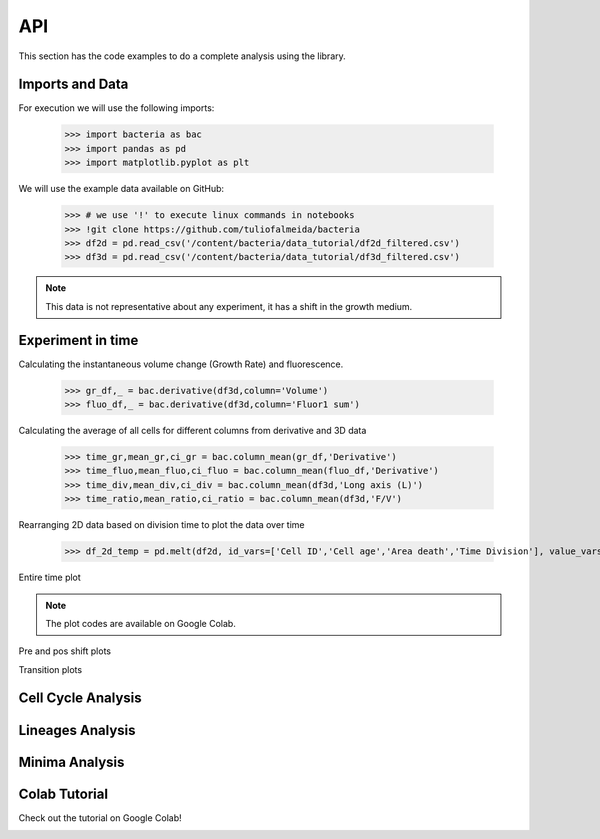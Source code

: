 API
===

This section has the code examples to do a complete analysis using the library.

Imports and Data
-------------------

For execution we will use the following imports:

    >>> import bacteria as bac
    >>> import pandas as pd
    >>> import matplotlib.pyplot as plt

We will use the example data available on GitHub:
    
    >>> # we use '!' to execute linux commands in notebooks
    >>> !git clone https://github.com/tuliofalmeida/bacteria
    >>> df2d = pd.read_csv('/content/bacteria/data_tutorial/df2d_filtered.csv')
    >>> df3d = pd.read_csv('/content/bacteria/data_tutorial/df3d_filtered.csv')

.. note::
   This data is not representative about any experiment, it has a shift in the growth medium.

Experiment in time
-------------------

Calculating the instantaneous volume change (Growth Rate) and fluorescence.

    >>> gr_df,_ = bac.derivative(df3d,column='Volume')
    >>> fluo_df,_ = bac.derivative(df3d,column='Fluor1 sum')

Calculating the average of all cells for different columns from derivative and 3D data

    >>> time_gr,mean_gr,ci_gr = bac.column_mean(gr_df,'Derivative')
    >>> time_fluo,mean_fluo,ci_fluo = bac.column_mean(fluo_df,'Derivative')
    >>> time_div,mean_div,ci_div = bac.column_mean(df3d,'Long axis (L)')
    >>> time_ratio,mean_ratio,ci_ratio = bac.column_mean(df3d,'F/V')

Rearranging 2D data based on division time to plot the data over time

    >>> df_2d_temp = pd.melt(df2d, id_vars=['Cell ID','Cell age','Area death','Time Division'], value_vars=['Vd-Vb']).sort_values(by=['Time Division'])

Entire time plot

.. note::
   The plot codes are available on Google Colab.

.. image:: https://github.com/tuliofalmeida/bacteria/blob/main/plots/experiment_time_1.png?raw=true

Pre and pos shift plots

.. image:: https://github.com/tuliofalmeida/bacteria/blob/main/plots/experiment_time_2.png?raw=true

Transition plots

.. image:: https://github.com/tuliofalmeida/bacteria/blob/main/plots/experiment_time_3.png?raw=true

Cell Cycle Analysis
-------------------


Lineages Analysis
-----------------


Minima Analysis
---------------


Colab Tutorial
---------------

Check out the tutorial on Google Colab!

.. image:: https://colab.research.google.com/assets/colab-badge.svg
   :target: https://colab.research.google.com/github/tuliofalmeida/bacteria/blob/main/notebooks/Tutorial_Concatenate_Filters.ipynb

.. _GitHub: https://github.com/tuliofalmeida/bacteria